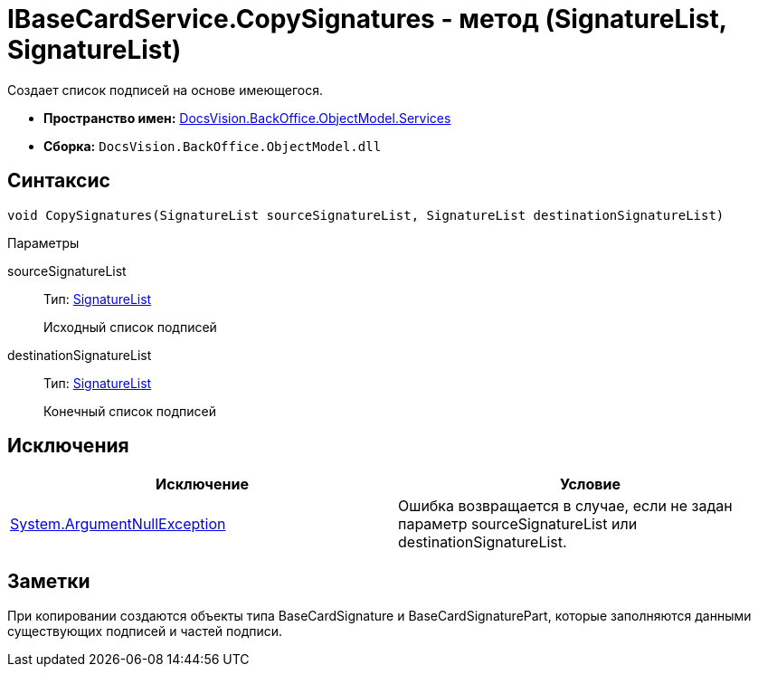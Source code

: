 = IBaseCardService.CopySignatures - метод (SignatureList, SignatureList)

Создает список подписей на основе имеющегося.

* *Пространство имен:* xref:api/DocsVision/BackOffice/ObjectModel/Services/Services_NS.adoc[DocsVision.BackOffice.ObjectModel.Services]
* *Сборка:* `DocsVision.BackOffice.ObjectModel.dll`

== Синтаксис

[source,csharp]
----
void CopySignatures(SignatureList sourceSignatureList, SignatureList destinationSignatureList)
----

Параметры

sourceSignatureList::
Тип: xref:api/DocsVision/BackOffice/ObjectModel/SignatureList_CL.adoc[SignatureList]
+
Исходный список подписей
destinationSignatureList::
Тип: xref:api/DocsVision/BackOffice/ObjectModel/SignatureList_CL.adoc[SignatureList]
+
Конечный список подписей

== Исключения

[cols=",",options="header"]
|===
|Исключение |Условие
|http://msdn.microsoft.com/ru-ru/library/system.argumentnullexception.aspx[System.ArgumentNullException] |Ошибка возвращается в случае, если не задан параметр sourceSignatureList или destinationSignatureList.
|===

== Заметки

При копировании создаются объекты типа [.keyword .apiname]#BaseCardSignature# и [.keyword .apiname]#BaseCardSignaturePart#, которые заполняются данными существующих подписей и частей подписи.
